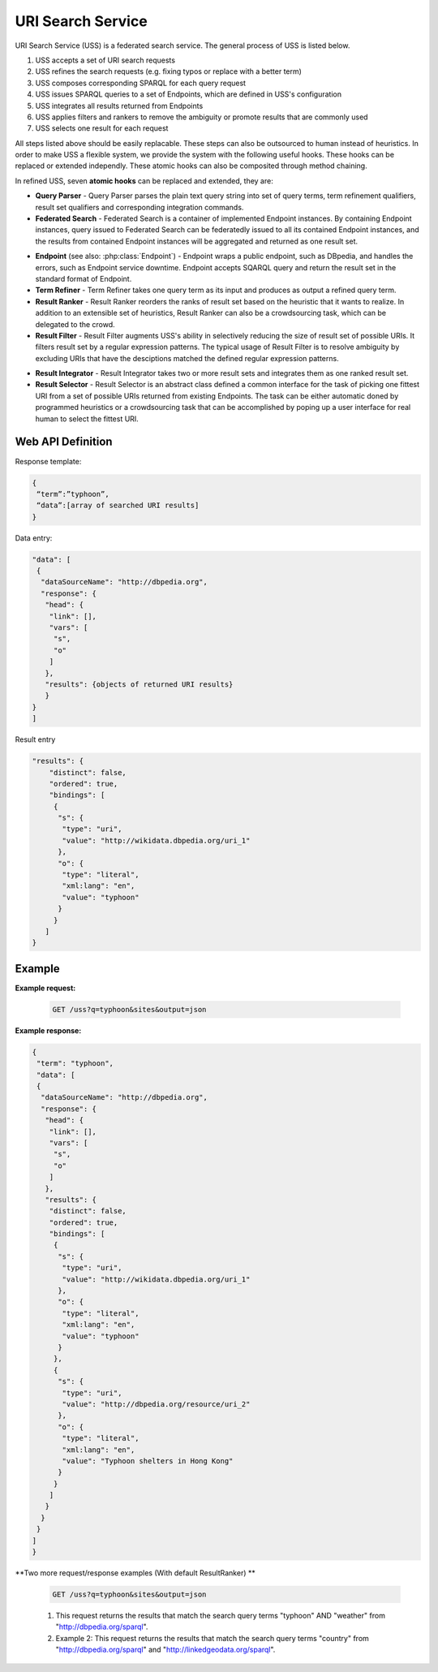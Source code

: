 .. _uss:

URI Search Service
==================

URI Search Service (USS) is a federated search service. The general process of USS is listed below. 

#. USS accepts a set of URI search requests 
#. USS refines the search requests (e.g. fixing typos or replace with a better term)
#. USS composes corresponding SPARQL for each query request
#. USS issues SPARQL queries to a set of Endpoints, which are defined in USS's configuration

#. USS integrates all results returned from Endpoints

#. USS applies filters and rankers to remove the ambiguity or promote results that are commonly used

#. USS selects one result for each request


All steps listed above should be easily replacable. These steps can also be outsourced to human instead of heuristics. In order to make USS a flexible system, we provide the system with the following useful hooks. These hooks can be replaced or extended independly. These atomic hooks can also be composited through method chaining.    


In refined USS, seven **atomic hooks** can be replaced and extended, they are: 

* **Query Parser** - Query Parser parses the plain text query string into set of query terms, term refinement qualifiers, result set qualifiers and corresponding integration commands.

* **Federated Search** - Federated Search is a container of implemented Endpoint instances. By containing Endpoint instances, query issued to Federated Search can be federatedly issued to all its contained Endpoint instances, and the results from contained Endpoint instances will be aggregated and returned as one result set.
  
.. _Endpoint:
* **Endpoint** (see also: :php:class:`Endpoint`) - Endpoint wraps a public endpoint, such as DBpedia, and handles the errors, such as Endpoint service downtime. Endpoint accepts SQARQL query and return the result set in the standard format of Endpoint. 

* **Term Refiner** - Term Refiner takes one query term as its input and produces as output a refined query term.  

* **Result Ranker** - Result Ranker reorders the ranks of result set based on the heuristic that it wants to realize. In addition to an extensible set of heuristics, Result Ranker can also be a crowdsourcing task, which can be delegated to the crowd. 

* **Result Filter** - Result Filter augments USS's ability in selectively reducing the size of result set of possible URIs. It filters result set by a regular expression patterns. The typical usage of Result Filter is to resolve ambiguity by excluding URIs that have the desciptions matched the defined regular expression patterns.  

..  (Term filters: filter some terms) Result Filter takes two input parameters: the filtered size and the result set. The filtered size, which determine the size of returned result set, sholud be larger than zero. The first ''filtered size'' results will be returned as the filtered result set. 

* **Result Integrator** - Result Integrator takes two or more result sets and integrates them as one ranked result set. 

* **Result Selector** - Result Selector is an abstract class defined a common interface for the task of picking one fittest URI from a set of possible URIs returned from existing Endpoints. The task can be either automatic doned by programmed heuristics or a crowdsourcing task that can be accomplished by poping up a user interface for real human to select the fittest URI.   

  


Web API Definition
^^^^^^^


.. http:get:: /uss{?q, sites, output, start, num}

   :query q: *(required)* Search term of interest.
   :query sites: *(required)* The sites to search term. Has default value.
   :query format: *(required)* The format of returned result. 
   :query start: *(optional)* The offset to specify the index of returned result.
   :query num: *(optional)* The number of returned result. Use with start in the search query.
   :resheader Content-Type: application/json
   :statuscode 200: no error
   :statuscode 404: exception


Response template:

.. sourcecode:: json

  {
   “term”:”typhoon”,
   “data”:[array of searched URI results]
  }

Data entry:

.. sourcecode:: json

  "data": [
   {
    "dataSourceName": "http://dbpedia.org",
    "response": {
     "head": {
      "link": [],
      "vars": [
       "s",
       "o"
      ]
     },
     "results": {objects of returned URI results}
     }
  }
  ]

Result entry

.. sourcecode:: json

  "results": {
      "distinct": false,
      "ordered": true,
      "bindings": [
       {
        "s": {
         "type": "uri",
         "value": "http://wikidata.dbpedia.org/uri_1"
        },
        "o": {
         "type": "literal",
         "xml:lang": "en",
         "value": "typhoon"
        }
       }
     ]
  }


Example
^^^^^^^

**Example request:**


 .. sourcecode:: http

    GET /uss?q=typhoon&sites&output=json


**Example response:**

.. sourcecode:: json

  {
   "term": "typhoon",
   "data": [
   {
    "dataSourceName": "http://dbpedia.org",
    "response": {
     "head": {
      "link": [],
      "vars": [
       "s",
       "o"
      ]
     },
     "results": {
      "distinct": false,
      "ordered": true,
      "bindings": [
       {
        "s": {
         "type": "uri",
         "value": "http://wikidata.dbpedia.org/uri_1"
        },
        "o": {
         "type": "literal",
         "xml:lang": "en",
         "value": "typhoon"
        }
       },
       {
        "s": {
         "type": "uri",
         "value": "http://dbpedia.org/resource/uri_2"
        },
        "o": {
         "type": "literal",
         "xml:lang": "en",
         "value": "Typhoon shelters in Hong Kong"
        }
       }                        
      ]
     }
    }
   }
  ]
  } 



**Two more request/response examples (With default ResultRanker) **

 .. sourcecode:: http

    GET /uss?q=typhoon&sites&output=json

 #. This request returns the results that match the search query terms "typhoon" AND "weather" from "http://dbpedia.org/sparql".

 #. Example 2: This request returns the results that match the search query terms "country" from "http://dbpedia.org/sparql" and "http://linkedgeodata.org/sparql". 





.. figure:: ./figs/uss_upload.PNG
     :scale: 80%
     :alt: test

     u.


.. figure:: ./figs/uss_extractor.PNG
     :scale: 80%
     :alt: test

     e.


.. figure:: ./figs/uss_mapper.PNG
     :scale: 80%
     :alt: test

     m.


.. figure:: ./figs/uss_format
     :scale: 80%
     :alt: test

     f.




